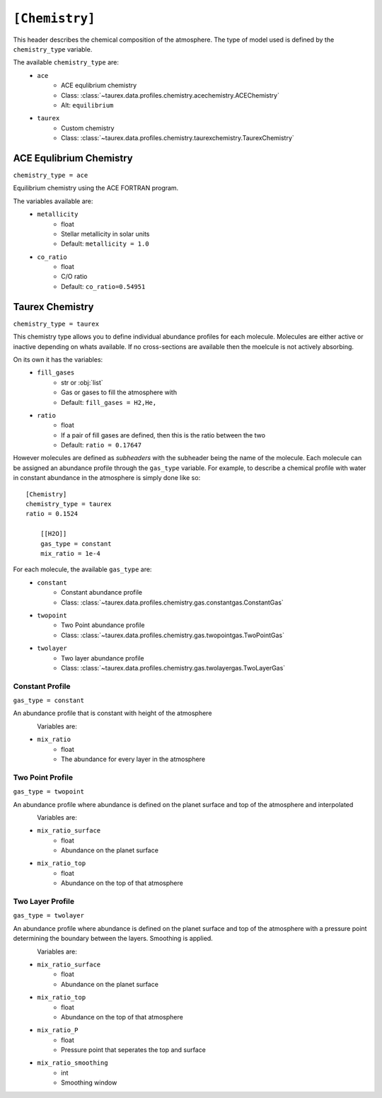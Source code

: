 .. _chemistry:

===============
``[Chemistry]``
===============

This header describes the chemical composition of the
atmosphere. The type of model used is defined by the
``chemistry_type`` variable.

The available ``chemistry_type`` are:
    - ``ace``
        - ACE equlibrium chemistry
        - Class: :class:`~taurex.data.profiles.chemistry.acechemistry.ACEChemistry`
        - Alt: ``equilibrium``
    - ``taurex``
        - Custom chemistry
        - Class: :class:`~taurex.data.profiles.chemistry.taurexchemistry.TaurexChemistry`



ACE Equlibrium Chemistry
========================
``chemistry_type = ace``


Equilibrium chemistry using the ACE FORTRAN program.

The variables available are:
    - ``metallicity``
        - float
        - Stellar metallicity in solar units
        - Default: ``metallicity = 1.0``
    - ``co_ratio``
        - float
        - C/O ratio
        - Default: ``co_ratio=0.54951``

Taurex Chemistry
===========================
``chemistry_type = taurex``


This chemistry type allows you to define individual
abundance profiles for each molecule. Molecules are either active or inactive depending on
whats available. If no cross-sections are available then the moelcule is not actively absorbing.

On its own it has the variables:
    - ``fill_gases``
        - str or :obj:`list`
        - Gas or gases to fill the atmosphere with
        - Default: ``fill_gases = H2,He,``

    - ``ratio``
        - float
        - If a pair of fill gases are defined, then this is the ratio between the two
        - Default: ``ratio = 0.17647``

However molecules are defined as *subheaders* with the subheader being the name of the molecule.
Each molecule can be assigned an abundance profile through the ``gas_type`` variable.
For example, to describe a chemical profile with water in constant abundance in the atmosphere 
is simply done like so::

    [Chemistry]
    chemistry_type = taurex
    ratio = 0.1524

        [[H2O]]
        gas_type = constant
        mix_ratio = 1e-4

For each molecule, the available ``gas_type`` are:
    - ``constant``
       - Constant abundance profile
       - Class: :class:`~taurex.data.profiles.chemistry.gas.constantgas.ConstantGas`

    - ``twopoint``
        - Two Point abundance profile
        - Class: :class:`~taurex.data.profiles.chemistry.gas.twopointgas.TwoPointGas`
    
    - ``twolayer``
        - Two layer abundance profile
        - Class: :class:`~taurex.data.profiles.chemistry.gas.twolayergas.TwoLayerGas`


Constant Profile
----------------
``gas_type = constant``

An abundance profile that is constant with height of the atmosphere

.. figure::  _static/constantgas.png
   :align:   left
   :width: 80%

Variables are:
    - ``mix_ratio``
        - float
        - The abundance for every layer in the atmosphere

Two Point Profile
-----------------
``gas_type = twopoint``

An abundance profile where abundance is defined on the planet surface and top of
the atmosphere and interpolated

.. figure::  _static/twopointgas.png
   :align:   left
   :width: 80%

Variables are:
    - ``mix_ratio_surface``
        - float
        - Abundance on the planet surface
    - ``mix_ratio_top``
        - float
        - Abundance on the top of that atmosphere



Two Layer Profile
-----------------
``gas_type = twolayer``

An abundance profile where abundance is defined on the planet surface and top of
the atmosphere with a pressure point determining the boundary between the layers.
Smoothing is applied.

.. figure::  _static/twolayerabundance.png
   :align:   left
   :width: 80%

Variables are:
    - ``mix_ratio_surface``
        - float
        - Abundance on the planet surface
    - ``mix_ratio_top``
        - float
        - Abundance on the top of that atmosphere
    - ``mix_ratio_P``
        - float
        - Pressure point that seperates the top and surface
    - ``mix_ratio_smoothing``
        - int
        - Smoothing window